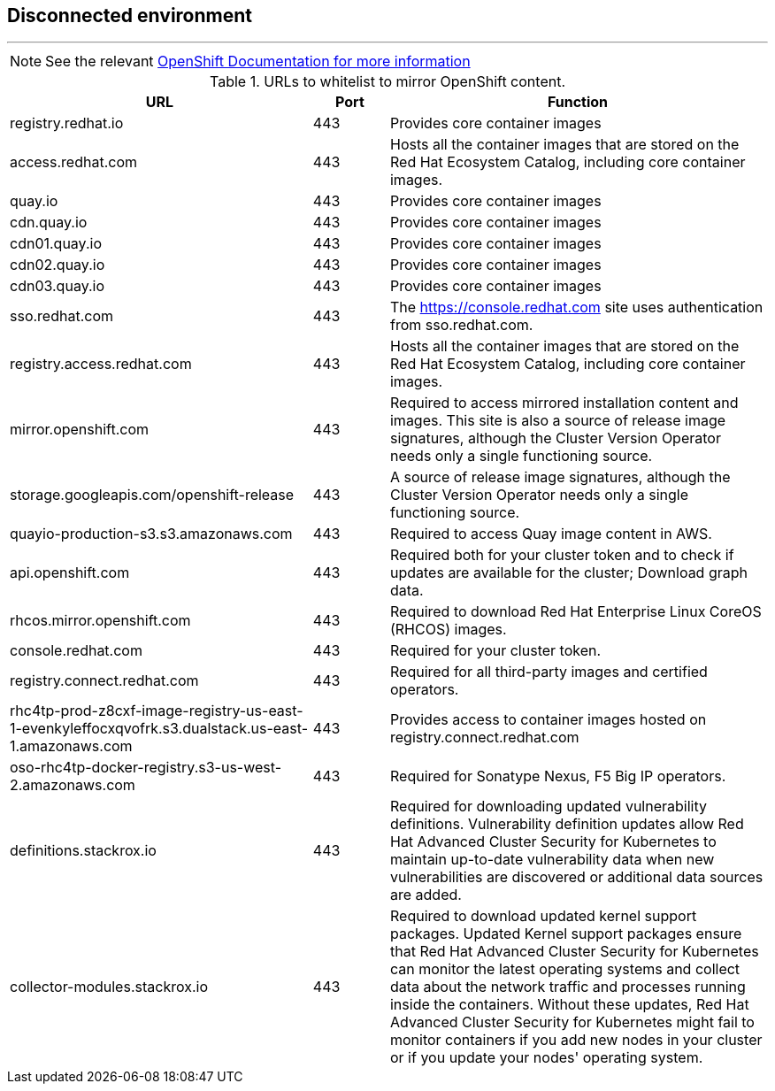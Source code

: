 == Disconnected environment

---
NOTE: See the relevant link:https://docs.openshift.com/container-platform/4.14/installing/install_config/configuring-firewall.html)[OpenShift Documentation for more information]


.URLs to whitelist to mirror OpenShift content.
[cols=3,cols="4,1,5",options=header]
|===
| URL    | Port   | Function

| registry.redhat.io
| 443
| Provides core container images

| access.redhat.com
| 443
| Hosts all the container images that are stored on the Red Hat Ecosystem Catalog, including core container images.

| quay.io
| 443
| Provides core container images

| cdn.quay.io
| 443
| Provides core container images

| cdn01.quay.io
| 443
| Provides core container images

| cdn02.quay.io
| 443
| Provides core container images

| cdn03.quay.io
| 443
| Provides core container images

| sso.redhat.com
| 443
| The https://console.redhat.com site uses authentication from sso.redhat.com.

| registry.access.redhat.com
| 443
| Hosts all the container images that are stored on the Red Hat Ecosystem Catalog, including core container images.

| mirror.openshift.com
| 443
| Required to access mirrored installation content and images. This site is also a source of release image signatures, although the Cluster Version Operator needs only a single functioning source.

| storage.googleapis.com/openshift-release
| 443
| A source of release image signatures, although the Cluster Version Operator needs only a single functioning source.

| quayio-production-s3.s3.amazonaws.com
| 443
| Required to access Quay image content in AWS.

| api.openshift.com
| 443
| Required both for your cluster token and to check if updates are available for the cluster; Download graph data.

| rhcos.mirror.openshift.com
| 443
| Required to download Red Hat Enterprise Linux CoreOS (RHCOS) images.

| console.redhat.com
| 443
| Required for your cluster token.

| registry.connect.redhat.com
| 443
| Required for all third-party images and certified operators.

| rhc4tp-prod-z8cxf-image-registry-us-east-1-evenkyleffocxqvofrk.s3.dualstack.us-east-1.amazonaws.com
| 443
| Provides access to container images hosted on registry.connect.redhat.com

| oso-rhc4tp-docker-registry.s3-us-west-2.amazonaws.com
| 443
| Required for Sonatype Nexus, F5 Big IP operators.

| definitions.stackrox.io
| 443
| Required for downloading updated vulnerability definitions. Vulnerability definition updates allow Red Hat Advanced Cluster Security for Kubernetes to maintain up-to-date vulnerability data when new vulnerabilities are discovered or additional data sources are added.

| collector-modules.stackrox.io
| 443
| Required to download updated kernel support packages. Updated Kernel support packages ensure that Red Hat Advanced Cluster Security for Kubernetes can monitor the latest operating systems and collect data about the network traffic and processes running inside the containers. Without these updates, Red Hat Advanced Cluster Security for Kubernetes might fail to monitor containers if you add new nodes in your cluster or if you update your nodes' operating system.

|===